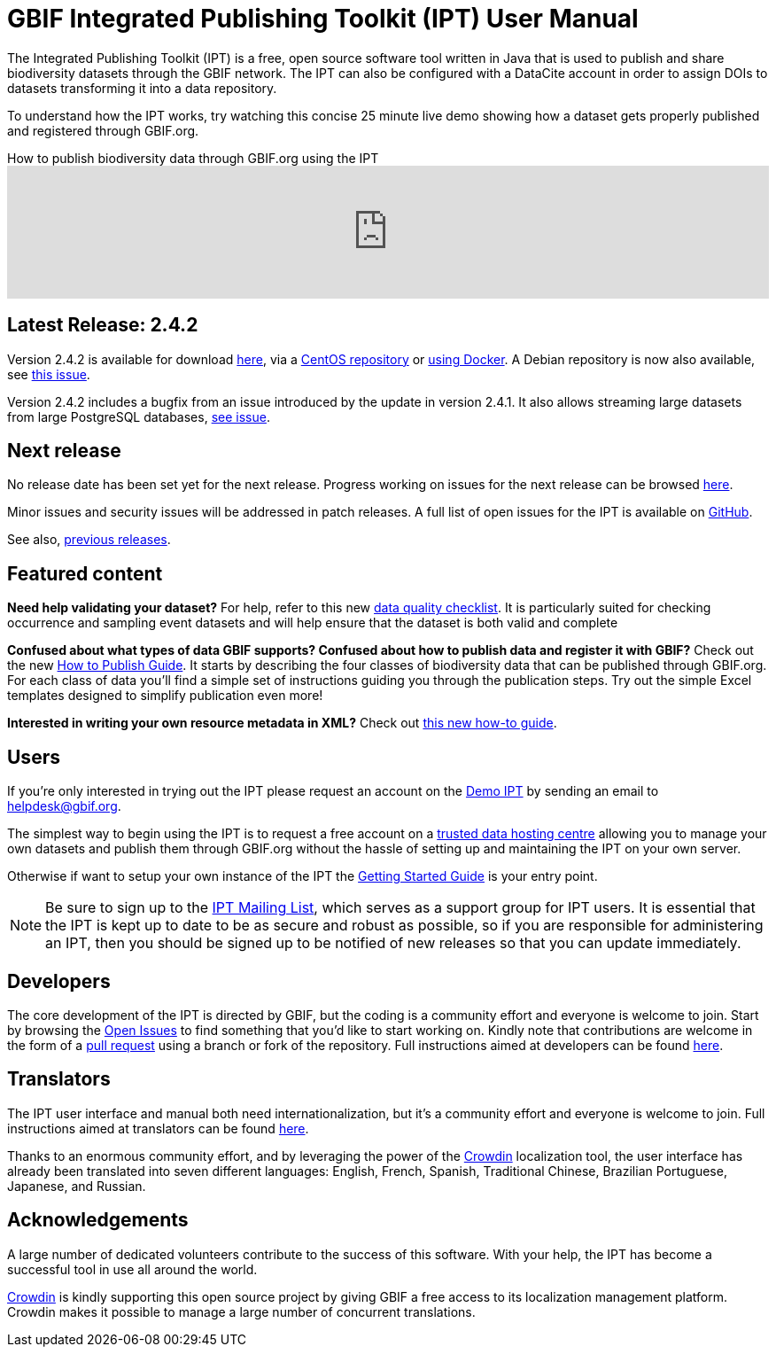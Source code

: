 = GBIF Integrated Publishing Toolkit (IPT) User Manual

The Integrated Publishing Toolkit (IPT) is a free, open source software tool written in Java that is used to publish and share biodiversity datasets through the GBIF network. The IPT can also be configured with a DataCite account in order to assign DOIs to datasets transforming it into a data repository.

To understand how the IPT works, try watching this concise 25 minute live demo showing how a dataset gets properly published and registered through GBIF.org.

.How to publish biodiversity data through GBIF.org using the IPT
video::eDH9IoTrMVE[youtube,100%]

== Latest Release: 2.4.2

Version 2.4.2 is available for download https://repository.gbif.org/content/groups/gbif/org/gbif/ipt/2.4.2/ipt-2.4.2.war[here], via a https://github.com/gbif/ipt/blob/master/package/rpm/README.md#gbif-ipt-packaging[CentOS repository] or https://hub.docker.com/r/gbif/ipt/[using Docker].  A Debian repository is now also available, see https://github.com/gbif/ipt/pull/1470[this issue].

Version 2.4.2 includes a bugfix from an issue introduced by the  update in version 2.4.1.  It also allows streaming large datasets from large PostgreSQL databases, https://github.com/gbif/ipt/issues?q=is%3Aissue+milestone%3A2.4.2+is%3Aclosed[see issue].

== Next release

No release date has been set yet for the next release.  Progress working on issues for the next release can be browsed https://github.com/gbif/ipt/projects/2[here].

Minor issues and security issues will be addressed in patch releases.  A full list of open issues for the IPT is available on https://github.com/gbif/ipt/issues[GitHub].

See also, xref:releases.adoc[previous releases].

== Featured content

*Need help validating your dataset?* For help, refer to this new xref:data-quality-checklist.adoc[data quality checklist]. It is particularly suited for checking occurrence and sampling event datasets and will help ensure that the dataset is both valid and complete

*Confused about what types of data GBIF supports? Confused about how to publish data and register it with GBIF?* Check out the new xref:how-to-publish.adoc[How to Publish Guide]. It starts by describing the four classes of biodiversity data that can be published through GBIF.org. For each class of data you'll find a simple set of instructions guiding you through the publication steps. Try out the simple Excel templates designed to simplify publication even more!

*Interested in writing your own resource metadata in XML?* Check out xref:gbif-metadata-profile.adoc[this new how-to guide].

== Users

If you're only interested in trying out the IPT please request an account on the https://ipt.gbif.org/[Demo IPT] by sending an email to helpdesk@gbif.org.

The simplest way to begin using the IPT is to request a free account on a xref:data-hosting-centres.adoc[trusted data hosting centre] allowing you to manage your own datasets and publish them through GBIF.org without the hassle of setting up and maintaining the IPT on your own server.

Otherwise if want to setup your own instance of the IPT the xref:110-getting-started.adoc[Getting Started Guide] is your entry point.

NOTE: Be sure to sign up to the https://lists.gbif.org/mailman/listinfo/ipt/[IPT Mailing List], which serves as a support group for IPT users. It is essential that the IPT is kept up to date to be as secure and robust as possible, so if you are responsible for administering an IPT, then you should be signed up to be notified of new releases so that you can update immediately.

== Developers

The core development of the IPT is directed by GBIF, but the coding is a community effort and everyone is welcome to join. Start by browsing the https://github.com/gbif/ipt/issues[Open Issues] to find something that you'd like to start working on. Kindly note that contributions are welcome in the form of a https://help.github.com/articles/creating-a-pull-request/[pull request] using a branch or fork of the repository. Full instructions aimed at developers can be found xref:developer-guide.adoc[here].

== Translators

The IPT user interface and manual both need internationalization, but it's a community effort and everyone is welcome to join. Full instructions aimed at translators can be found xref:translations.adoc[here].

Thanks to an enormous community effort, and by leveraging the power of the https://crowdin.com/project/gbif-ipt[Crowdin] localization tool, the user interface has already been translated into seven different languages: English, French, Spanish, Traditional Chinese, Brazilian Portuguese, Japanese, and Russian.

== Acknowledgements

A large number of dedicated volunteers contribute to the success of this software. With your help, the IPT has become a successful tool in use all around the world.

https://crowdin.com/[Crowdin] is kindly supporting this open source project by giving GBIF a free access to its localization management platform. Crowdin makes it possible to manage a large number of concurrent translations.
